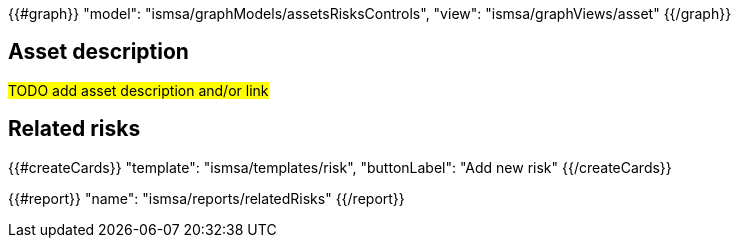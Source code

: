 {{#graph}}
  "model": "ismsa/graphModels/assetsRisksControls",
  "view": "ismsa/graphViews/asset"
{{/graph}}

== Asset description

#TODO add asset description and/or link#

== Related risks

{{#createCards}}
  "template": "ismsa/templates/risk",
  "buttonLabel": "Add new risk"
{{/createCards}}

{{#report}}
  "name": "ismsa/reports/relatedRisks"
{{/report}}